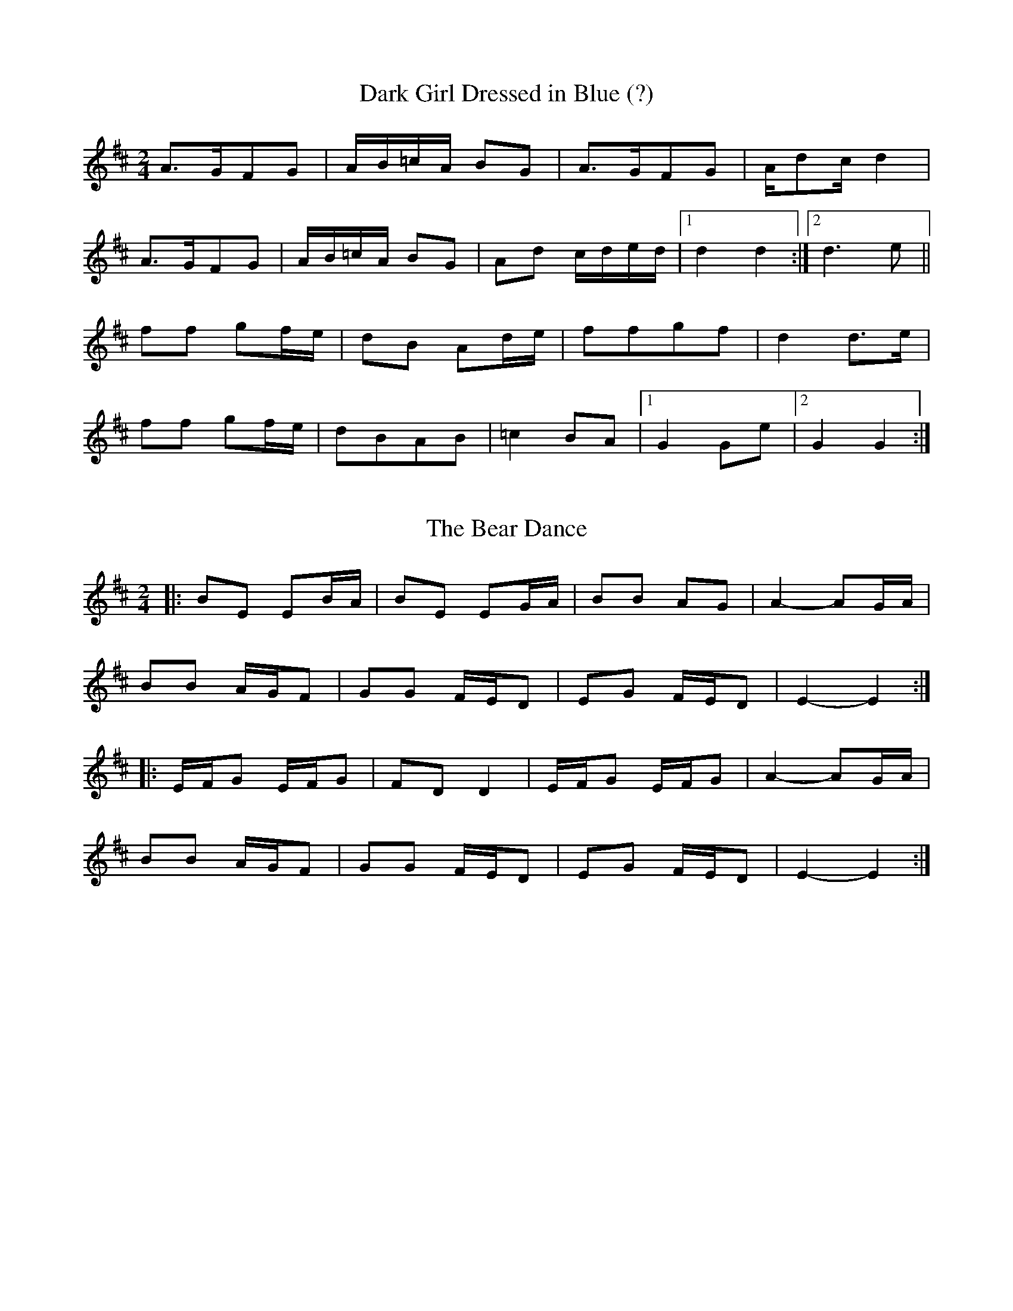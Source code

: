 X: 1
T: Dark Girl Dressed in Blue (?)
R: Polka
M: 2/4
L: 1/8
K: Dmaj
A>GFG | A/2B/2=c/2A/2 BG|A>GFG | A/2dc/2 d2|
A>GFG | A/2B/2=c/2A/2 BG|Ad c/2d/2e/2d/2|1d2 d2:|2 d3 e||
ff gf/2e/2|dB Ad/2e/2|ffgf| d2 d>e|
ff gf/2e/2|dBAB|=c2 BA|1 G2 Ge |2 G2 G2:|] 

X: 2
T: Bear Dance, The
Z: ceolachan
S: https://thesession.org/tunes/4195#setting16957
R: polka
M: 2/4
L: 1/8
K: Dmaj
|: BE EB/A/ | BE EG/A/ | BB AG | A2- AG/A/ |
BB A/G/F | GG F/E/D | EG F/E/D | E2- E2 :|
|: E/F/G E/F/G | FD D2 | E/F/G E/F/G | A2- AG/A/ |
BB A/G/F | GG F/E/D | EG F/E/D | E2- E2 :|
X: 3
T: Magaloufou
Z: martin clarke
S: https://thesession.org/tunes/11023#setting11023
R: polka
M: 2/4
L: 1/8
K: Emin
B>A Bc|BG EF/G/|A>G AB|AF DE/F/|
G>F GA|GF/E/ DE|F>G FE|D2 E2:|
|:ge Bf|-fd A2|ec Gd|-dc B2|
c>B AB|ce EF|1 G>A BA|G2 F2:|2 G>A GF|F2 E2||


